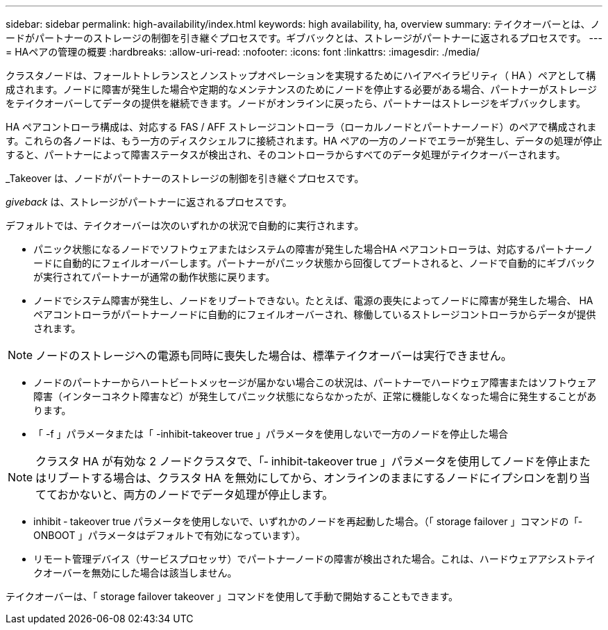 ---
sidebar: sidebar 
permalink: high-availability/index.html 
keywords: high availability, ha, overview 
summary: テイクオーバーとは、ノードがパートナーのストレージの制御を引き継ぐプロセスです。ギブバックとは、ストレージがパートナーに返されるプロセスです。 
---
= HAペアの管理の概要
:hardbreaks:
:allow-uri-read: 
:nofooter: 
:icons: font
:linkattrs: 
:imagesdir: ./media/


[role="lead"]
クラスタノードは、フォールトトレランスとノンストップオペレーションを実現するためにハイアベイラビリティ（ HA ）ペアとして構成されます。ノードに障害が発生した場合や定期的なメンテナンスのためにノードを停止する必要がある場合、パートナーがストレージをテイクオーバーしてデータの提供を継続できます。ノードがオンラインに戻ったら、パートナーはストレージをギブバックします。

HA ペアコントローラ構成は、対応する FAS / AFF ストレージコントローラ（ローカルノードとパートナーノード）のペアで構成されます。これらの各ノードは、もう一方のディスクシェルフに接続されます。HA ペアの一方のノードでエラーが発生し、データの処理が停止すると、パートナーによって障害ステータスが検出され、そのコントローラからすべてのデータ処理がテイクオーバーされます。

_Takeover は、ノードがパートナーのストレージの制御を引き継ぐプロセスです。

_giveback_ は、ストレージがパートナーに返されるプロセスです。

デフォルトでは、テイクオーバーは次のいずれかの状況で自動的に実行されます。

* パニック状態になるノードでソフトウェアまたはシステムの障害が発生した場合HA ペアコントローラは、対応するパートナーノードに自動的にフェイルオーバーします。パートナーがパニック状態から回復してブートされると、ノードで自動的にギブバックが実行されてパートナーが通常の動作状態に戻ります。
* ノードでシステム障害が発生し、ノードをリブートできない。たとえば、電源の喪失によってノードに障害が発生した場合、 HA ペアコントローラがパートナーノードに自動的にフェイルオーバーされ、稼働しているストレージコントローラからデータが提供されます。



NOTE: ノードのストレージへの電源も同時に喪失した場合は、標準テイクオーバーは実行できません。

* ノードのパートナーからハートビートメッセージが届かない場合この状況は、パートナーでハードウェア障害またはソフトウェア障害（インターコネクト障害など）が発生してパニック状態にならなかったが、正常に機能しなくなった場合に発生することがあります。
* 「 -f 」パラメータまたは「 -inhibit-takeover true 」パラメータを使用しないで一方のノードを停止した場合



NOTE: クラスタ HA が有効な 2 ノードクラスタで、「‑ inhibit-takeover true 」パラメータを使用してノードを停止またはリブートする場合は、クラスタ HA を無効にしてから、オンラインのままにするノードにイプシロンを割り当てておかないと、両方のノードでデータ処理が停止します。

* inhibit ‑ takeover true パラメータを使用しないで、いずれかのノードを再起動した場合。（「 storage failover 」コマンドの「‑ ONBOOT 」パラメータはデフォルトで有効になっています）。
* リモート管理デバイス（サービスプロセッサ）でパートナーノードの障害が検出された場合。これは、ハードウェアアシストテイクオーバーを無効にした場合は該当しません。


テイクオーバーは、「 storage failover takeover 」コマンドを使用して手動で開始することもできます。

